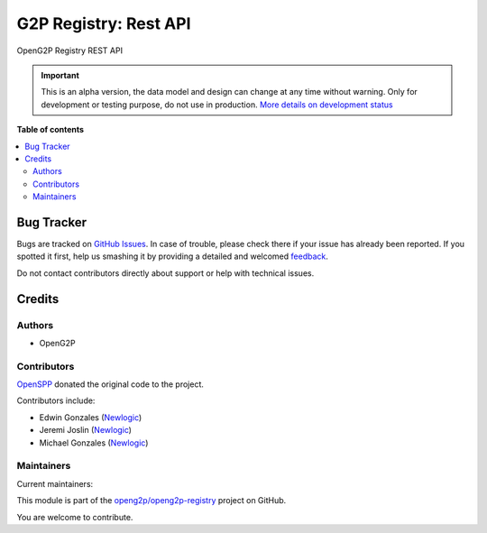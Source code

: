 ======================
G2P Registry: Rest API
======================

.. !!!!!!!!!!!!!!!!!!!!!!!!!!!!!!!!!!!!!!!!!!!!!!!!!!!!
   !! This file is generated by oca-gen-addon-readme !!
   !! changes will be overwritten.                   !!
   !!!!!!!!!!!!!!!!!!!!!!!!!!!!!!!!!!!!!!!!!!!!!!!!!!!!

.. |badge1| image:: https://img.shields.io/badge/maturity-Alpha-red.png
    :target: https://odoo-community.org/page/development-status
    :alt: Alpha
.. |badge2| image:: https://img.shields.io/badge/github-openg2p%2Fopeng2p--registry-lightgray.png?logo=github
    :target: https://github.com/openg2p/openg2p-registry/tree/15.0-1.0.8-rc1/g2p_registry_rest_api
    :alt: openg2p/openg2p-registry

|badge1| |badge2| 

OpenG2P Registry REST API

.. IMPORTANT::
   This is an alpha version, the data model and design can change at any time without warning.
   Only for development or testing purpose, do not use in production.
   `More details on development status <https://odoo-community.org/page/development-status>`_

**Table of contents**

.. contents::
   :local:

Bug Tracker
===========

Bugs are tracked on `GitHub Issues <https://github.com/openg2p/openg2p-registry/issues>`_.
In case of trouble, please check there if your issue has already been reported.
If you spotted it first, help us smashing it by providing a detailed and welcomed
`feedback <https://github.com/openg2p/openg2p-registry/issues/new?body=module:%20g2p_registry_rest_api%0Aversion:%2015.0-1.0.8-rc1%0A%0A**Steps%20to%20reproduce**%0A-%20...%0A%0A**Current%20behavior**%0A%0A**Expected%20behavior**>`_.

Do not contact contributors directly about support or help with technical issues.

Credits
=======

Authors
~~~~~~~

* OpenG2P

Contributors
~~~~~~~~~~~~

`OpenSPP <https://openspp.org>`__ donated the original code to the project.

Contributors include:

* Edwin Gonzales (`Newlogic <https://newlogic.com>`__)
* Jeremi Joslin (`Newlogic <https://newlogic.com>`__)
* Michael Gonzales (`Newlogic <https://newlogic.com>`__)

Maintainers
~~~~~~~~~~~

.. |maintainer-jeremi| image:: https://github.com/jeremi.png?size=40px
    :target: https://github.com/jeremi
    :alt: jeremi
.. |maintainer-gonzalesedwin1123| image:: https://github.com/gonzalesedwin1123.png?size=40px
    :target: https://github.com/gonzalesedwin1123
    :alt: gonzalesedwin1123
.. |maintainer-emjay0921| image:: https://github.com/emjay0921.png?size=40px
    :target: https://github.com/emjay0921
    :alt: emjay0921

Current maintainers:

|maintainer-jeremi| |maintainer-gonzalesedwin1123| |maintainer-emjay0921| 

This module is part of the `openg2p/openg2p-registry <https://github.com/openg2p/openg2p-registry/tree/15.0-1.0.8-rc1/g2p_registry_rest_api>`_ project on GitHub.

You are welcome to contribute.

